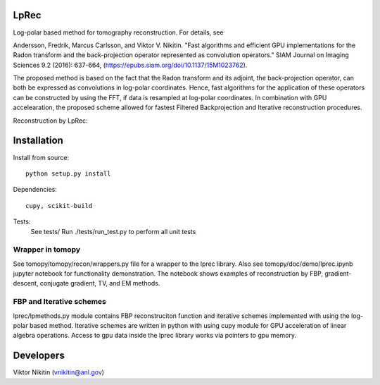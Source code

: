 ================
LpRec
================
Log-polar based method for tomography reconstruction. For details, see

Andersson, Fredrik, Marcus Carlsson, and Viktor V. Nikitin. "Fast algorithms and efficient GPU implementations for the Radon transform and the back-projection operator represented as convolution operators." SIAM Journal on Imaging Sciences 9.2 (2016): 637-664, (https://epubs.siam.org/doi/10.1137/15M1023762).

The proposed method is based on the fact that the Radon transform and its adjoint, the back-projection operator, can both be expressed as convolutions in log-polar coordinates. Hence, fast algorithms for the application of these operators can be constructed by using the FFT, if data is resampled at log-polar coordinates. In combination with GPU accelearation, the proposed scheme allowed for fastest Filtered Backprojection and Iterative reconstruction procedures.

Reconstruction by LpRec:

.. image:: lprec.png
    :width: 70%
    :align: center

================
Installation
================

Install from source::

  python setup.py install

Dependencies::

  cupy, scikit-build

Tests:
  See tests/
  Run ./tests/run_test.py to perform all unit tests

Wrapper in tomopy
==================

See tomopy/tomopy/recon/wrappers.py file for a wrapper to the lprec library. Also see tomopy/doc/demo/lprec.ipynb jupyter notebook for functionality demonstration. The notebook shows examples of reconstruction by FBP, gradient-descent, conjugate gradient, TV, and EM methods.   

FBP and Iterative schemes
==================

lprec/lpmethods.py module contains FBP reconstruciton function and iterative schemes implemented with using the log-polar based method. Iterative schemes are written in python with using cupy module for GPU acceleration of linear algebra operations. Access to gpu data inside the lprec library works via pointers to gpu memory.


================
Developers
================
Viktor Nikitin (vnikitin@anl.gov)
